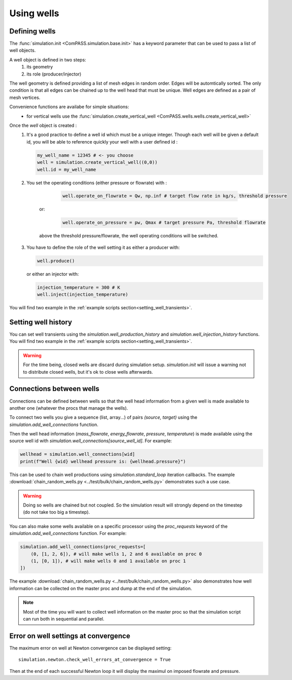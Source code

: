 Using wells
===========

Defining wells
--------------

The :func:`simulation.init <ComPASS.simulation.base.init>` has a keyword parameter
that can be used to pass a list of well objects.

A well object is defined in two steps:
    1. its geometry
    2. its role (producer/injector)


The well geometry is defined providing a list of mesh edges in random order.
Edges will be automtically sorted. The only condition is that all edges can be
chained up to the well head that must be unique.
Well edges are defined as a pair of mesh vertices.

Convenience functions are availabe for simple situations:
  - for vertical wells use the :func:`simulation.create_vertical_well <ComPASS.wells.wells.create_vertical_well>`

Once the `well` object is created :
  1. It's a good practice to define a well id which must be a unique integer.
     Though each well will be given a default id, you will be able to reference quickly your well
     with a user defined id :

     .. code-block:: python

        my_well_name = 12345 # <- you choose
        well = simulation.create_vertical_well((0,0))
        well.id = my_well_name

  2. You set the operating conditions (either pressure or flowrate) with :

       .. code-block:: python

          well.operate_on_flowrate = Qw, np.inf # target flow rate in kg/s, threshold pressure

      or:

       .. code-block:: python

          well.operate_on_pressure = pw, Qmax # target pressure Pa, threshold flowrate

      above the threshold pressure/flowrate, the well operating conditions will be switched.

  3. You have to define the role of the well setting it as either a producer with:

     .. code-block:: python

        well.produce()

     or either an injector with:

     .. code-block:: python

        injection_temperature = 300 # K
        well.inject(injection_temperature)


You will find two example in the :ref:`example scripts section<setting_well_transients>`.


Setting well history
--------------------

You can set well transients using the
`simulation.well_production_history` and `simulation.well_injection_history`
functions. You will find two example in the :ref:`example scripts section<setting_well_transients>`.

.. warning::
    For the time being, closed wells are discard during simulation setup.
    `simulation.init` will issue a warning not to distribute closed wells,
    but it's ok to close wells afterwards.


Connections between wells
-------------------------

Connections can be defined between wells so that the well head information
from a given well is made available to another one (whatever the procs that manage the wells).

To connect two wells you give a sequence (list, array...) of pairs `(source, target)`
using the `simulation.add_well_connections` function.

Then the well head information (`mass_flowrate`, `energy_flowrate`, `pressure`, `temperature`)
is made available using the source well id with `simulation.well_connections[source_well_id]`.
For example:

.. code:: python

    wellhead = simulation.well_connections[wid]
    print(f"Well {wid} wellhead pressure is: {wellhead.pressure}")

This can be used to chain well productions using `simulation.standard_loop` iteration callbacks.
The example :download:`chain_random_wells.py <../test/bulk/chain_random_wells.py>` demonstrates
such a use case.

.. warning::
    Doing so wells are chained but not coupled. So the simulation result will strongly depend
    on the timestep (do not take too big a timestep).

You can also make some wells available on a specific processor using the `proc_requests`
keyword of the `simulation.add_well_connections` function. For example:

.. code:: python

    simulation.add_well_connections(proc_requests=[
        (0, [1, 2, 6]), # will make wells 1, 2 and 6 available on proc 0
        (1, [0, 1]), # will make wells 0 and 1 available on proc 1
    ])

The example :download:`chain_random_wells.py <../test/bulk/chain_random_wells.py>` also demonstrates
how well information can be collected on the master proc and dump at the end of the simulation.

.. note::
    Most of the time you will want to collect well information on the master proc so that
    the simulation script can run both in sequential and parallel.


Error on well settings at convergence
-------------------------------------

The maximum error on well at Newton convergence can be displayed setting:
::

    simulation.newton.check_well_errors_at_convergence = True

Then at the end of each successful Newton loop it will display the maximul on
imposed flowrate and pressure.

